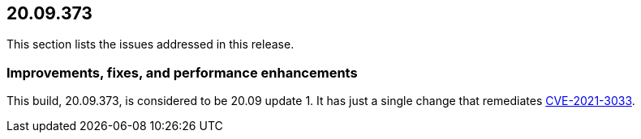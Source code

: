 == 20.09.373

This section lists the issues addressed in this release.

// Do not delete. The following marker is replaced with release details at build-time.
// STATIC_SITE_RELEASE_PARTICULARS

// Besides hosting the download on the Palo Alto Networks Customer Support Portal, we also support programmatic download (e.g., curl, wget) of the release directly from our CDN:
//
//


=== Improvements, fixes, and performance enhancements

This build, 20.09.373, is considered to be 20.09 update 1.
It has just a single change that remediates https://security.paloaltonetworks.com/CVE-2021-3033[CVE-2021-3033].
